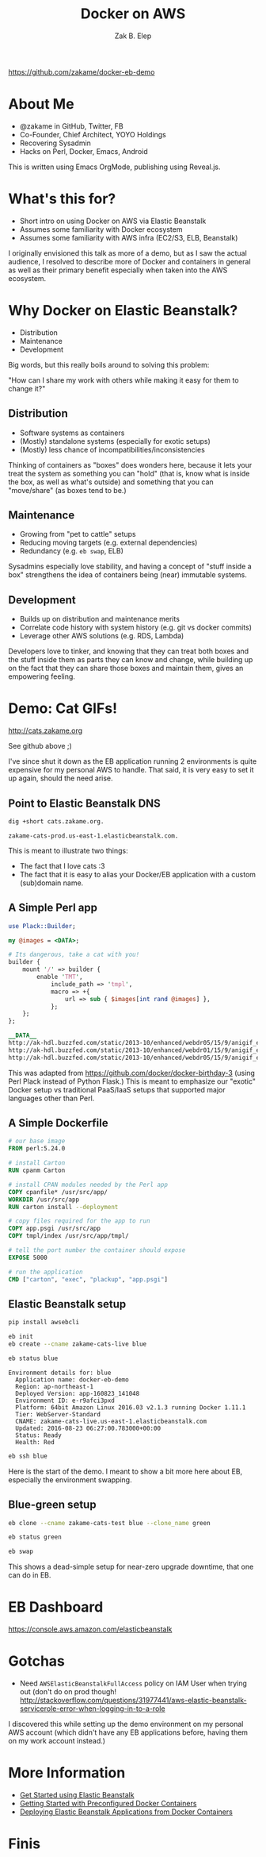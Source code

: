 #+TITLE: Docker on AWS
#+AUTHOR: Zak B. Elep
#+EMAIL:  zak.elep@yoyo-holdings.com
#+OPTIONS: toc:nil num:nil email:t
#+REVEAL_THEME: night
#+REVEAL_PLUGINS: (notes)

https://github.com/zakame/docker-eb-demo

* About Me

  - @zakame in GitHub, Twitter, FB
  - Co-Founder, Chief Architect, YOYO Holdings
  - Recovering Sysadmin
  - Hacks on Perl, Docker, Emacs, Android

  #+BEGIN_NOTES
  This is written using Emacs OrgMode, publishing using Reveal.js.
  #+END_NOTES

* What's this for?

  - Short intro on using Docker on AWS via Elastic Beanstalk
  - Assumes some familiarity with Docker ecosystem
  - Assumes some familiarity with AWS infra (EC2/S3, ELB, Beanstalk)

  #+BEGIN_NOTES
  I originally envisioned this talk as more of a demo, but as I saw the
  actual audience, I resolved to describe more of Docker and containers
  in general as well as their primary benefit especially when taken into
  the AWS ecosystem.
  #+END_NOTES

* Why Docker on Elastic Beanstalk?

  - Distribution
  - Maintenance
  - Development

  #+BEGIN_NOTES
  Big words, but this really boils around to solving this problem:

  "How can I share my work with others while making it easy for them to
  change it?"
  #+END_NOTES

** Distribution

   - Software systems as containers
   - (Mostly) standalone systems (especially for exotic setups)
   - (Mostly) less chance of incompatibilities/inconsistencies

   #+BEGIN_NOTES
   Thinking of containers as "boxes" does wonders here, because it lets
   your treat the system as something you can "hold" (that is, know what
   is inside the box, as well as what's outside) and something that you
   can "move/share" (as boxes tend to be.)
   #+END_NOTES

** Maintenance

   - Growing from "pet to cattle" setups
   - Reducing moving targets (e.g. external dependencies)
   - Redundancy (e.g. =eb swap=, ELB)

   #+BEGIN_NOTES
   Sysadmins especially love stability, and having a concept of "stuff
   inside a box" strengthens the idea of containers being (near)
   immutable systems.
   #+END_NOTES

** Development

   - Builds up on distribution and maintenance merits
   - Correlate code history with system history (e.g. git vs docker commits)
   - Leverage other AWS solutions (e.g. RDS, Lambda)

   #+BEGIN_NOTES
   Developers love to tinker, and knowing that they can treat both boxes
   and the stuff inside them as parts they can know and change, while
   building up on the fact that they can share those boxes and maintain
   them, gives an empowering feeling.
   #+END_NOTES

* Demo: Cat GIFs!

  http://cats.zakame.org

  See github above ;)

  #+BEGIN_NOTES
  I've since shut it down as the EB application running 2 environments
  is quite expensive for my personal AWS to handle.  That said, it is
  very easy to set it up again, should the need arise.
  #+END_NOTES

** Point to Elastic Beanstalk DNS

  #+BEGIN_SRC sh :results output :exports both
  dig +short cats.zakame.org.
  #+END_SRC

  #+RESULTS:
  : zakame-cats-prod.us-east-1.elasticbeanstalk.com.

  #+BEGIN_NOTES
  This is meant to illustrate two things:

  - The fact that I love cats :3
  - The fact that it is easy to alias your Docker/EB application with a
    custom (sub)domain name.
  #+END_NOTES

** A Simple Perl app

   #+BEGIN_SRC perl :results none
   use Plack::Builder;

   my @images = <DATA>;

   # Its dangerous, take a cat with you!
   builder {
       mount '/' => builder {
           enable 'TMT',
               include_path => 'tmpl',
               macro => +{
                   url => sub { $images[int rand @images] },
               };
       };
   };

   __DATA__
   http://ak-hdl.buzzfed.com/static/2013-10/enhanced/webdr05/15/9/anigif_enhanced-buzz-26388-1381844103-11.gif
   http://ak-hdl.buzzfed.com/static/2013-10/enhanced/webdr01/15/9/anigif_enhanced-buzz-31540-1381844535-8.gif
   http://ak-hdl.buzzfed.com/static/2013-10/enhanced/webdr05/15/9/anigif_enhanced-buzz-26390-1381844163-18.gif
   #+END_SRC

   #+BEGIN_NOTES
   This was adapted from https://github.com/docker/docker-birthday-3
   (using Perl Plack instead of Python Flask.)  This is meant to
   emphasize our "exotic" Docker setup vs traditional PaaS/IaaS setups
   that supported major languages other than Perl.
   #+END_NOTES

** A Simple Dockerfile

   #+BEGIN_SRC dockerfile :results none
   # our base image
   FROM perl:5.24.0

   # install Carton
   RUN cpanm Carton

   # install CPAN modules needed by the Perl app
   COPY cpanfile* /usr/src/app/
   WORKDIR /usr/src/app
   RUN carton install --deployment

   # copy files required for the app to run
   COPY app.psgi /usr/src/app
   COPY tmpl/index /usr/src/app/tmpl/

   # tell the port number the container should expose
   EXPOSE 5000

   # run the application
   CMD ["carton", "exec", "plackup", "app.psgi"]
   #+END_SRC

** Elastic Beanstalk setup

   #+BEGIN_SRC sh :results none
   pip install awsebcli
   #+END_SRC

   #+BEGIN_SRC sh :results none
   eb init
   eb create --cname zakame-cats-live blue
   #+END_SRC

   #+BEGIN_SRC sh :results output :exports both
   eb status blue
   #+END_SRC

   #+RESULTS:
   #+begin_example
   Environment details for: blue
     Application name: docker-eb-demo
     Region: ap-northeast-1
     Deployed Version: app-160823_141048
     Environment ID: e-r9afci3pxd
     Platform: 64bit Amazon Linux 2016.03 v2.1.3 running Docker 1.11.1
     Tier: WebServer-Standard
     CNAME: zakame-cats-live.us-east-1.elasticbeanstalk.com
     Updated: 2016-08-23 06:27:00.783000+00:00
     Status: Ready
     Health: Red
   #+end_example

   #+BEGIN_SRC sh :results none
   eb ssh blue
   #+END_SRC

   #+BEGIN_NOTES
   Here is the start of the demo.  I meant to show a bit more here about
   EB, especially the environment swapping.
   #+END_NOTES

** Blue-green setup

   #+BEGIN_SRC sh :results none
   eb clone --cname zakame-cats-test blue --clone_name green 
   #+END_SRC

   #+BEGIN_SRC sh :results none
   eb status green
   #+END_SRC

   #+BEGIN_SRC sh :results none
   eb swap
   #+END_SRC

   #+BEGIN_NOTES
   This shows a dead-simple setup for near-zero upgrade downtime, that
   one can do in EB.
   #+END_NOTES

* EB Dashboard

  https://console.aws.amazon.com/elasticbeanstalk

* Gotchas

  - Need =AWSElasticBeanstalkFullAccess= policy on IAM User when trying out
    (don't do on prod though! http://stackoverflow.com/questions/31977441/aws-elastic-beanstalk-servicerole-error-when-logging-in-to-a-role

  #+BEGIN_NOTES
  I discovered this while setting up the demo environment on my personal
  AWS account (which didn't have any EB applications before, having them
  on my work account instead.)
  #+END_NOTES

* More Information

  - [[https://docs.aws.amazon.com/console/elasticbeanstalk/get-started][Get Started using Elastic Beanstalk]]
  - [[http://docs.aws.amazon.com/elasticbeanstalk/latest/dg/create_deploy_dockerpreconfig.walkthrough.html][Getting Started with Preconfigured Docker Containers]]
  - [[http://docs.aws.amazon.com/elasticbeanstalk/latest/dg/create_deploy_docker.html][Deploying Elastic Beanstalk Applications from Docker Containers]]

* Finis

  [[http://25.media.tumblr.com/tumblr_li7qqi3qDc1qcn249o1_400.gif]]
